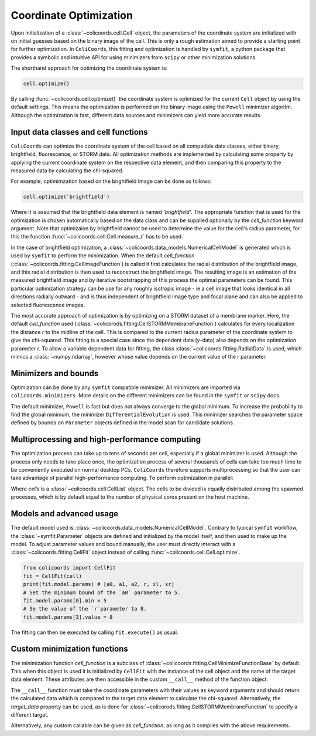 Coordinate Optimization
=======================

Upon initialization of a :class:`~colicoords.cell.Cell` object, the parameters of the coordinate system are initialized
with on initial guesses based on the binary image of the cell. This is only a rough estimation aimed to provide a starting
point for further optimization. In ``ColiCoords``, this fitting and optimization is handled by ``symfit``, a python
package that provides a symbolic and intuitive API for using minimizers from ``scipy`` or other minimization solutions.

The shorthand approach for optimizing the coordinate system is:

.. code-block:: python

  cell.optimize()

By calling :func:`~colicoords.cell.optimize()` the coordinate system is optimized for the current ``Cell`` object by
using the default settings. This means the optimization is performed on the binary image using the ``Powell`` minimizer
algoritm. Although the optimization is fast, different data sources and minimizers can yield more accurate results.

Input data classes and cell functions
-------------------------------------

``ColiCoords`` can optimize the coordinate system of the cell based on all compatible data classes, either binary,
brightfield, fluorescence, or STORM data. All optimization methods are implemented by calculating some property by applying
the current coordinate system on the respective data element, and then comparing this property to the measured data by
calculating the chi-squared.

For example, optimimzation based on the brightfield image can be done as follows:

.. code-block:: python

  cell.optimize('brightfield')

Where it is assumed that the brightfield data element is named `'brightfield'`. The appropriate function that is used for
the optimization is chosen automatically based on the data class and can be supplied optionally by the `cell_function`
keyword argument. Note that optimizaion by brightfield cannot be used to determine the value for the cell's radius parameter,
for this the function :func:`~colicoords.cell.Cell.measure_r` has to be used.

In the case of brightfield optimization, a :class:`~colicoords.data_models.NumericalCellModel` is generated which is used
by ``symfit`` to perform the minimization. When the default `cell_function` (:class:`~colicoords.fitting.CellImageFunction`)
is called it first calculates the radial distribution of the brightfield image, and this radial distribution is then used
to reconstruct the brightfield image. The resulting image is an estimation of the measured brightfield image and by
iterative bootstrapping of this process the optimal parameters can be found. This particular optimization strategy can be
use for any roughly isotropic image - ie a cell image that looks identical in all directions radially outward - and is thus
independent of brightfield image type and focal plane and can also be applied to selected fluorescence images.

The most accurate approach of optimization is by optimizing on a STORM dataset of a membrane marker. Here, the default
`cell_function` used (:class:`~colicorods.fitting.CellSTORMMembraneFunction`) calculates for every localization the distance
`r` to the midline of the cell. This is compared to the current radius parameter of the coordinate system to give the
chi-squared. This fitting is a special case since the dependent data (`y`-data) also depends on the optimization parameter
r. To allow a variable dependent data for fitting, the class :class:`~colicoords.fitting.RadialData` is used, which
mimics a :class:`~numpy.ndarray`, however whose value depends on the current value of the `r` parameter.

Minimizers and bounds
---------------------

Optimization can be done by any ``symfit`` compatible minimizer. All minimizers are imported via ``colicoords.minimizers``.
More details on the different minimizers can be found in the ``symfit`` or ``scipy`` docs.

The default minimizer, ``Powell`` is fast but does not always converge to the global minimum. To increase the probability to
find the global minimum, the minimizer ``DifferentialEvolution`` is used. This minimizer searches the parameter space
defined by bounds on ``Parameter`` objects defined in the model scan for candidate solutions.


Multiprocessing and high-performance computing
----------------------------------------------

The optimization process can take up to tens of seconds per cell, especially if a global minimizer is used. Although the
process only needs to take place once, the optimization process of several thousands of cells can take too much time to
be conveniently executed on normal desktop PCs. ``ColiCoords`` therefore supports multiprocessing so that the user can
take advantage of parallel high-performance computing. To perform optimization in parallel:

.. code-block:: python
  cells.optimize_mp()

Where `cells` is a :class:`~colicoords.cell.CellList` object. The cells to be divided is equally distributed among the
spawned processes, which is by default equal to the number of physical cores present on the host machine.

Models and advanced usage
------

The default model used is :class:`~colicoords.data_models.NumericalCellModel`. Contrary to typical ``symfit`` workflow,
the :class:`~symfit.Parameter` objects are defined and initialized by the model itself, and then used to make up the
model. To adjust parameter values and bound manually, the user must directly interact with a :class:`~colicoords.fitting.CellFit`
object instead of calling :func:`~colicoords.cell.Cell.optimize`.

.. code-block:: python

  from colicoords import CellFit
  fit = CellFit(cell)
  print(fit.model.params) # [a0, a1, a2, r, xl, xr]
  # Set the minimum bound of the `a0` parameter to 5.
  fit.model.params[0].min = 5
  # Se the value of the `r`parameter to 8.
  fit.model.params[3].value = 8

The fitting can then be executed by calling ``fit.execute()`` as usual.

Custom minimization functions
-------

The minimization function `cell_function` is a subclass of :class:`~colicoords.fitting.CellMinimizeFunctionBase` by default.
This when this object is used it is initialized by ``CellFit`` with the instance of the cell object and the name of the
target data element. These attributes are then accessible in the custom ``__call__`` method of the function object.

The ``__call__`` function must take the coordinate parameters with their values as keyword arguments and should return
the calculated data which is compared to the target data element to calculate the chi-squared. Alternatively, the `target_data`
property can be used, as is done for :class:`~colicorods.fitting.CellSTORMMembraneFunction` to specify a different target.

Alternatively, any custom callable can be given as `cell_function`, as long as it complies with the above requirements.
